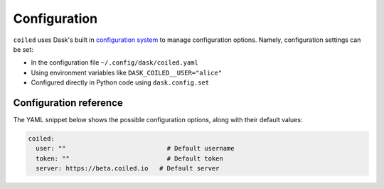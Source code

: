 .. _configuration:

=============
Configuration
=============

``coiled`` uses Dask's built in
`configuration system <https://docs.dask.org/en/latest/configuration.html>`_
to manage configuration options. Namely, configuration settings can be set:

- In the configuration file ``~/.config/dask/coiled.yaml``
- Using environment variables like ``DASK_COILED__USER="alice"``
- Configured directly in Python code using ``dask.config.set``


Configuration reference
-----------------------

The YAML snippet below shows the possible configuration options, along with
their default values:

.. code-block:: yaml

    coiled:
      user: ""                           # Default username
      token: ""                          # Default token
      server: https://beta.coiled.io   # Default server
